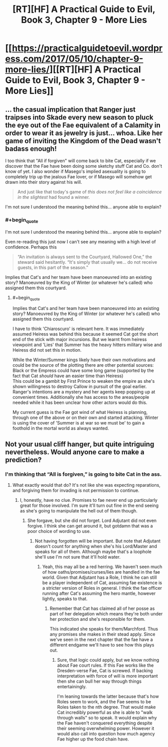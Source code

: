 #+TITLE: [RT][HF] A Practical Guide to Evil, Book 3, Chapter 9 - More Lies

* [[https://practicalguidetoevil.wordpress.com/2017/05/10/chapter-9-more-lies/][[RT][HF] A Practical Guide to Evil, Book 3, Chapter 9 - More Lies]]
:PROPERTIES:
:Author: MoralRelativity
:Score: 33
:DateUnix: 1494389638.0
:END:

** ... the casual implication that Ranger just traipses into Skade every new season to pluck the eye out of the Fae equivalent of a Calamity in order to wear it as jewelry is just... whoa. Like her game of inviting the Kingdom of the Dead wasn't badass enough!

I too think that "All if forgiven" will come back to bite Cat, especially if we discover that the Fae have been doing some sketchy stuff Cat and Co. don't know of yet. I also wonder if Masego's implied asexuality is going to completely trip up the jealous Fae lover, or if Masego will somehow get drawn into their story against his will.

#+begin_quote
  And just like that today's game of /this does not feel like a coincidence in the slightest/ had found a winner.
#+end_quote

I'm not sure I understood the meaning behind this... anyone able to explain?
:PROPERTIES:
:Author: AurelianoTampa
:Score: 7
:DateUnix: 1494529482.0
:END:

*** #+begin_quote
  I'm not sure I understood the meaning behind this... anyone able to explain?
#+end_quote

Even re-reading this just now I can't see any meaning with a high level of confidence. Perhaps this

#+begin_quote
  “An invitation is always sent to the Courtyard, Hallowed One,” the steward said hesitantly. “It's simply that usually we... do not receive guests, in this part of the season.”
#+end_quote

Implies that Cat's and her team have been manoeuvred into an existing story? Manoeuvred by the King of Winter (or whatever he's called) who assigned them this courtyard.
:PROPERTIES:
:Author: MoralRelativity
:Score: 3
:DateUnix: 1494545320.0
:END:

**** #+begin_quote
  Implies that Cat's and her team have been manoeuvred into an existing story? Manoeuvred by the King of Winter (or whatever he's called) who assigned them this courtyard.
#+end_quote

I have to think 'Chiaroscuro' is relevant here. It was immediately assumed Heiress was behind this because it seemed Cat got the short end of the stick with major incursions. But we learnt from heiress viewpoint and 'Lies' that Summer has the heavy hitters military wise and Heiress did not set this in motion.

While the Winter/Summer kings likely have their own motivations and could be the source of the plotting there are other potential sources:\\
Black or the Empress could have some long game (supported by the fact that Cat /should/ have an easier time than Heiress)\\
This could be a gambit by First Prince to weaken the empire as she's shown willingness to destroy Callow in pursuit of the goal earlier.\\
Ranger's intentions are a mystery and her agents keep popping up at convenient times. Additionally she has access to the areas/people needed while it has been unclear how other actors would do this.

My current guess is the Fae got wind of what Heiress is planning, through one of the above or on their own and started attacking. Winter is using the cover of 'Summer is at war so we must be' to gain a foothold in the mortal world as always wanted.
:PROPERTIES:
:Score: 3
:DateUnix: 1494870732.0
:END:


** Not your usual cliff hanger, but quite intriguing nevertheless. Would anyone care to make a prediction?
:PROPERTIES:
:Author: MoralRelativity
:Score: 3
:DateUnix: 1494397448.0
:END:

*** I'm thinking that “All is forgiven,” is going to bite Cat in the ass.
:PROPERTIES:
:Author: JdubCT
:Score: 7
:DateUnix: 1494452294.0
:END:

**** What exactly would that do? It's not like she was expecting reparations, and forgiving them for invading is not permission to continue.
:PROPERTIES:
:Author: DCarrier
:Score: 6
:DateUnix: 1494456258.0
:END:

***** I, honestly, have no clue. Promises to fae never end up particularly great for those involved. I'm sure it'll turn out fine in the end seeing as she's going to manipulate the hell out of them though.
:PROPERTIES:
:Author: JdubCT
:Score: 9
:DateUnix: 1494457466.0
:END:

****** She forgave, but she did not forget. Lord Adjutant did not even forgive. I think she can get around it, but gotdamn that was a poor choice of wording to use.
:PROPERTIES:
:Score: 1
:DateUnix: 1494869828.0
:END:

******* Not having forgotten will be important. But note that Adjutant doesn't count for anything when she's his Lord/Master and speaks for all of them. Although maybe that's a loophole she'll use I'm not sure that it'll hold water.
:PROPERTIES:
:Author: JdubCT
:Score: 1
:DateUnix: 1494875686.0
:END:

******** Yeah, this may all be a red herring. We haven't seen much of how oaths/promises/curses/lies are handled in the fae world. Given that Adjutant has a Role, I think he can still be a player independent of Cat, assuming fae existence is a stricter version of Roles in general. I think the fae officer running after Cat's assuming the hero mantle, however lightly, speaks to that.
:PROPERTIES:
:Score: 1
:DateUnix: 1494876828.0
:END:

********* Remember that Cat has claimed all of her posse as part of her delegation which means they're both under her protection and she's responsible for them.

This indicated she speaks for them/Marchford. Thus any promises she makes in their stead apply. Since we've seen in the next chapter that the fae have a different endgame we'll have to see how this plays out.
:PROPERTIES:
:Author: JdubCT
:Score: 1
:DateUnix: 1495428375.0
:END:

********** Sure, that logic could apply, but we know nothing about Fae court rules. If this Fae works like the Dresden-verse Fae, Cat is screwed. If backing interpretation with force of will is more important then she can bull her way through things entertainingly.

I'm leaning towards the latter because that's how Roles seem to work, and the Fae seems to be Roles taken to the nth degree. That would make Cat incredibly powerful as she is able to "walk through walls" so to speak. It would explain why the Fae haven't conquered everything despite their seeming overwhelming power. However it would also call into question how much agency Fae higher up the food chain have.
:PROPERTIES:
:Score: 1
:DateUnix: 1495456923.0
:END:
